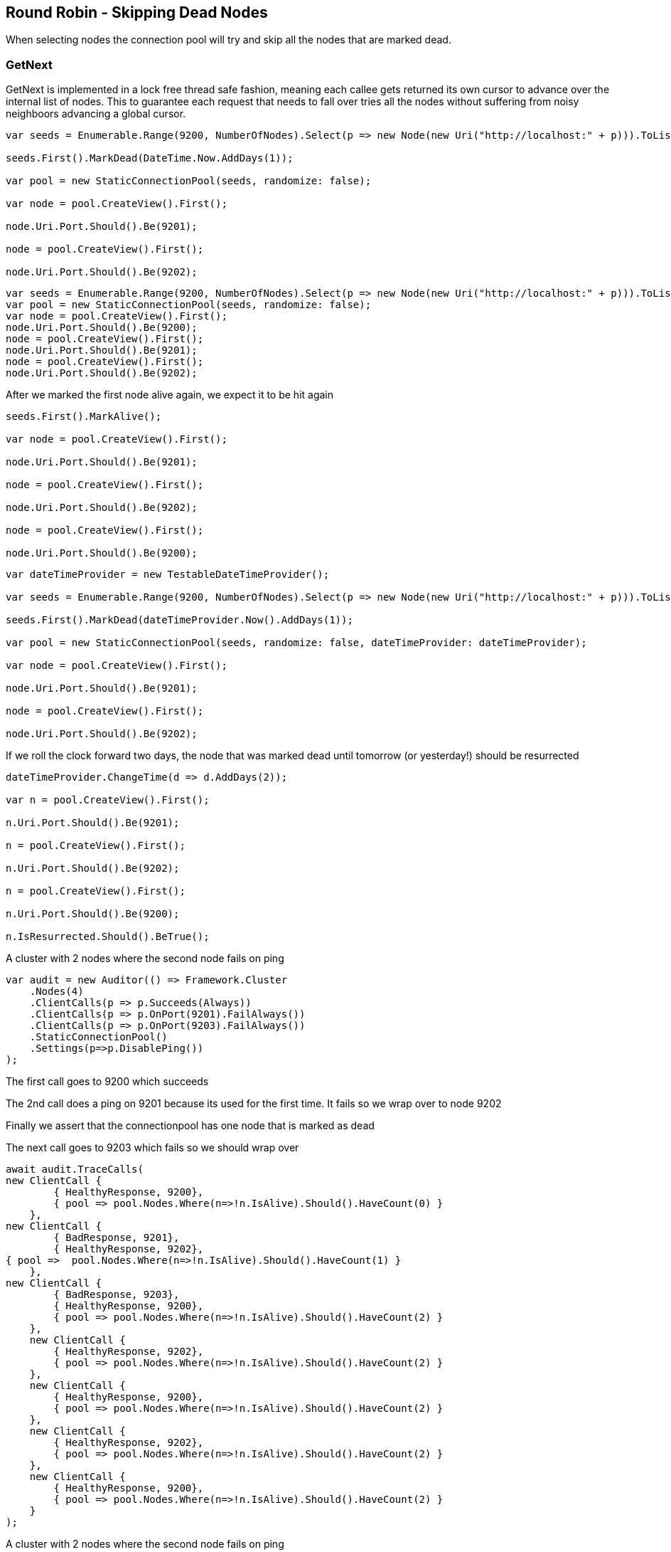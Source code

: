 :ref_current: https://www.elastic.co/guide/en/elasticsearch/reference/current

:github: https://github.com/elastic/elasticsearch-net

:imagesdir: ../../../images/

[[round-robin---skipping-dead-nodes]]
== Round Robin - Skipping Dead Nodes

When selecting nodes the connection pool will try and skip all the nodes that are marked dead.

=== GetNext

GetNext is implemented in a lock free thread safe fashion, meaning each callee gets returned its own cursor to advance
over the internal list of nodes. This to guarantee each request that needs to fall over tries all the nodes without
suffering from noisy neighboors advancing a global cursor.

[source,csharp]
----
var seeds = Enumerable.Range(9200, NumberOfNodes).Select(p => new Node(new Uri("http://localhost:" + p))).ToList();

seeds.First().MarkDead(DateTime.Now.AddDays(1));

var pool = new StaticConnectionPool(seeds, randomize: false);

var node = pool.CreateView().First();

node.Uri.Port.Should().Be(9201);

node = pool.CreateView().First();

node.Uri.Port.Should().Be(9202);
----

[source,csharp]
----
var seeds = Enumerable.Range(9200, NumberOfNodes).Select(p => new Node(new Uri("http://localhost:" + p))).ToList();
var pool = new StaticConnectionPool(seeds, randomize: false);
var node = pool.CreateView().First();
node.Uri.Port.Should().Be(9200);
node = pool.CreateView().First();
node.Uri.Port.Should().Be(9201);
node = pool.CreateView().First();
node.Uri.Port.Should().Be(9202);
----

After we marked the first node alive again, we expect it to be hit again

[source,csharp]
----
seeds.First().MarkAlive();

var node = pool.CreateView().First();

node.Uri.Port.Should().Be(9201);

node = pool.CreateView().First();

node.Uri.Port.Should().Be(9202);

node = pool.CreateView().First();

node.Uri.Port.Should().Be(9200);
----

[source,csharp]
----
var dateTimeProvider = new TestableDateTimeProvider();

var seeds = Enumerable.Range(9200, NumberOfNodes).Select(p => new Node(new Uri("http://localhost:" + p))).ToList();

seeds.First().MarkDead(dateTimeProvider.Now().AddDays(1));

var pool = new StaticConnectionPool(seeds, randomize: false, dateTimeProvider: dateTimeProvider);

var node = pool.CreateView().First();

node.Uri.Port.Should().Be(9201);

node = pool.CreateView().First();

node.Uri.Port.Should().Be(9202);
----

If we roll the clock forward two days, the node that was marked dead until tomorrow (or yesterday!) should be resurrected 

[source,csharp]
----
dateTimeProvider.ChangeTime(d => d.AddDays(2));

var n = pool.CreateView().First();

n.Uri.Port.Should().Be(9201);

n = pool.CreateView().First();

n.Uri.Port.Should().Be(9202);

n = pool.CreateView().First();

n.Uri.Port.Should().Be(9200);

n.IsResurrected.Should().BeTrue();
----

A cluster with 2 nodes where the second node fails on ping 

[source,csharp]
----
var audit = new Auditor(() => Framework.Cluster
    .Nodes(4)
    .ClientCalls(p => p.Succeeds(Always))
    .ClientCalls(p => p.OnPort(9201).FailAlways())
    .ClientCalls(p => p.OnPort(9203).FailAlways())
    .StaticConnectionPool()
    .Settings(p=>p.DisablePing())
);
----

The first call goes to 9200 which succeeds 

The 2nd call does a ping on 9201 because its used for the first time. 
It fails so we wrap over to node 9202 

Finally we assert that the connectionpool has one node that is marked as dead 

The next call goes to 9203 which fails so we should wrap over 

[source,csharp]
----
await audit.TraceCalls(
new ClientCall { 
        { HealthyResponse, 9200},
        { pool => pool.Nodes.Where(n=>!n.IsAlive).Should().HaveCount(0) }
    },
new ClientCall { 
        { BadResponse, 9201},
        { HealthyResponse, 9202},
{ pool =>  pool.Nodes.Where(n=>!n.IsAlive).Should().HaveCount(1) }
    },
new ClientCall { 
        { BadResponse, 9203},
        { HealthyResponse, 9200},
        { pool => pool.Nodes.Where(n=>!n.IsAlive).Should().HaveCount(2) }
    },
    new ClientCall { 
        { HealthyResponse, 9202},
        { pool => pool.Nodes.Where(n=>!n.IsAlive).Should().HaveCount(2) }
    },
    new ClientCall { 
        { HealthyResponse, 9200},
        { pool => pool.Nodes.Where(n=>!n.IsAlive).Should().HaveCount(2) }
    },
    new ClientCall { 
        { HealthyResponse, 9202},
        { pool => pool.Nodes.Where(n=>!n.IsAlive).Should().HaveCount(2) }
    },
    new ClientCall {
        { HealthyResponse, 9200},
        { pool => pool.Nodes.Where(n=>!n.IsAlive).Should().HaveCount(2) }
    }
);
----

A cluster with 2 nodes where the second node fails on ping 

[source,csharp]
----
var audit = new Auditor(() => Framework.Cluster
    .Nodes(4)
    .ClientCalls(p => p.Fails(Always))
    .StaticConnectionPool()
    .Settings(p=>p.DisablePing())
);
----

All the calls fail 

After all our registered nodes are marked dead we want to sample a single dead node
each time to quickly see if the cluster is back up. We do not want to retry all 4
nodes

[source,csharp]
----
await audit.TraceCalls(
new ClientCall { 
        { BadResponse, 9200},
        { BadResponse, 9201},
        { BadResponse, 9202},
        { BadResponse, 9203},
        { MaxRetriesReached },
        { pool => pool.Nodes.Where(n=>!n.IsAlive).Should().HaveCount(4) }
    },
new ClientCall { 
        { AllNodesDead },
        { Resurrection, 9201},
        { BadResponse, 9201},
        { pool =>  pool.Nodes.Where(n=>!n.IsAlive).Should().HaveCount(4) }
    },
    new ClientCall { 
        { AllNodesDead },
        { Resurrection, 9202},
        { BadResponse, 9202},
        { pool =>  pool.Nodes.Where(n=>!n.IsAlive).Should().HaveCount(4) }
    },
    new ClientCall { 
        { AllNodesDead },
        { Resurrection, 9203},
        { BadResponse, 9203},
        { pool =>  pool.Nodes.Where(n=>!n.IsAlive).Should().HaveCount(4) }
    },
    new ClientCall { 
        { AllNodesDead },
        { Resurrection, 9200},
        { BadResponse, 9200},
        { pool =>  pool.Nodes.Where(n=>!n.IsAlive).Should().HaveCount(4) }
    }
);
----

